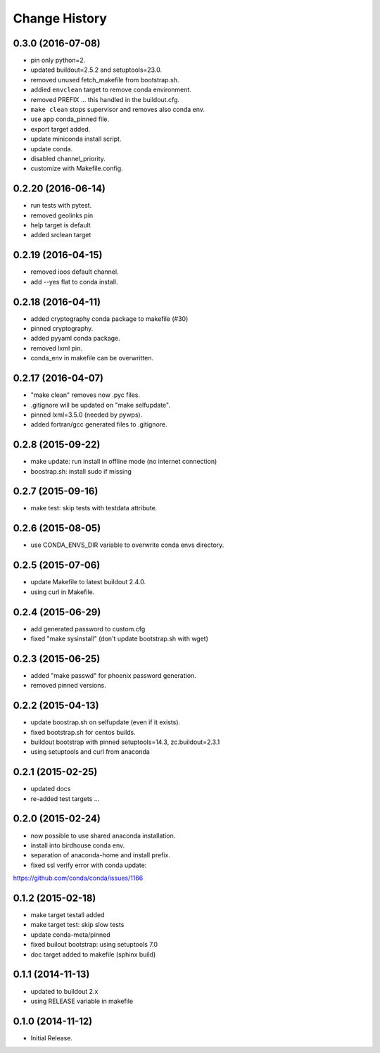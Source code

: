 Change History
**************

0.3.0 (2016-07-08)
==================

* pin only python=2.
* updated buildout=2.5.2 and setuptools=23.0.
* removed unused fetch_makefile from bootstrap.sh.
* addied ``envclean`` target to remove conda environment.
* removed PREFIX ... this handled in the buildout.cfg.
* ``make clean`` stops supervisor and removes also conda env.
* use app conda_pinned file.
* export target added.
* update miniconda install script.
* update conda.
* disabled channel_priority.
* customize with Makefile.config.

0.2.20 (2016-06-14)
===================

* run tests with pytest.
* removed geolinks pin
* help target is default
* added srclean target

0.2.19 (2016-04-15)
===================

* removed ioos default channel.
* add --yes flat to conda install.

0.2.18 (2016-04-11)
===================

* added cryptography conda package to makefile (#30)
* pinned cryptography.
* added pyyaml conda package.
* removed lxml pin.
* conda_env in makefile can be overwritten.

0.2.17 (2016-04-07)
===================

* "make clean" removes now .pyc files.
* .gitignore will be updated on "make selfupdate".
* pinned lxml=3.5.0 (needed by pywps). 
* added fortran/gcc generated files to .gitignore.

0.2.8 (2015-09-22)
==================

* make update: run install in offline mode (no internet connection)
* boostrap.sh: install sudo if missing

0.2.7 (2015-09-16)
==================

* make test: skip tests with testdata attribute.

0.2.6 (2015-08-05)
==================

* use CONDA_ENVS_DIR variable to overwrite conda envs directory.

0.2.5 (2015-07-06)
==================

* update Makefile to latest buildout 2.4.0.
* using curl in Makefile.

0.2.4 (2015-06-29)
==================

* add generated password to custom.cfg
* fixed "make sysinstall" (don't update bootstrap.sh with wget)

0.2.3 (2015-06-25)
==================

* added "make passwd" for phoenix password generation.
* removed pinned versions.

0.2.2 (2015-04-13)
==================

* update boostrap.sh on selfupdate (even if it exists).
* fixed bootstrap.sh for centos builds.
* buildout bootstrap with pinned setuptools=14.3, zc.buildout=2.3.1
* using setuptools and curl from anaconda

0.2.1 (2015-02-25)
==================

* updated docs
* re-added test targets ...  

0.2.0 (2015-02-24)
==================

* now possible to use shared anaconda installation.
* install into birdhouse conda env.
* separation of anaconda-home and install prefix.
* fixed ssl verify error with conda update:
https://github.com/conda/conda/issues/1166 

0.1.2 (2015-02-18)
==================

* make target testall added
* make target test: skip slow tests
* update conda-meta/pinned
* fixed builout bootstrap: using setuptools 7.0
* doc target added to makefile (sphinx build)

0.1.1 (2014-11-13)
==================

* updated to buildout 2.x
* using RELEASE variable in makefile

0.1.0 (2014-11-12)
==================

* Initial Release.

